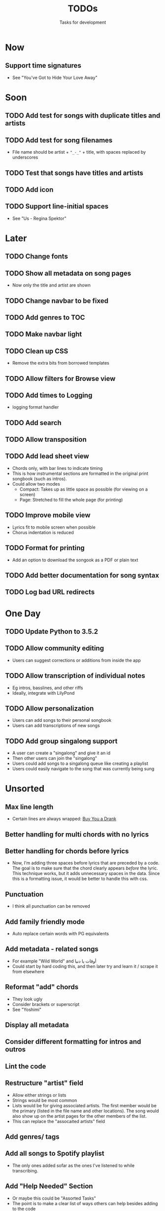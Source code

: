 #+TITLE: TODOs
#+SUBTITLE: Tasks for development

* Now
** Support time signatures
- See "You've Got to Hide Your Love Away"
* Soon
** TODO Add test for songs with duplicate titles and artists
** TODO Add test for song filenames
- File name should be artist + ~"_-_"~ + title, with spaces replaced by underscores
** TODO Test that songs have titles and artists
** TODO Add icon
** TODO Support line-initial spaces
- See "Us - Regina Spektor"
* Later
** TODO Change fonts
** TODO Show all metadata on song pages
- Now only the title and artist are shown
** TODO Change navbar to be fixed
** TODO Add genres to TOC
** TODO Make navbar light
** TODO Clean up CSS
- Remove the extra bits from borrowed templates
** TODO Allow filters for Browse view
** TODO Add times to Logging
- logging format handler
** TODO Add search
** TODO Allow transposition
** TODO Add lead sheet view
- Chords only, with bar lines to indicate timing
- This is how instrumental sections are formatted in the original print songbook (such as intros).
- Could allow two modes
  - Compact: Takes up as little space as possible (for viewing on a screen)
  - Page: Stretched to fill the whole page (for printing)
    
** TODO Improve mobile view
- Lyrics fit to mobile screen when possible
- Chorus indentation is reduced
  
** TODO Format for printing
- Add an option to download the songook as a PDF or plain text

** TODO Add better documentation for song syntax
** TODO Log bad URL redirects

* One Day
** TODO Update Python to 3.5.2
** TODO Allow community editing
- Users can suggest corrections or additions from inside the app
  
** TODO Allow transcription of individual notes
- Eg intros, basslines, and other riffs
- Ideally, integrate with LilyPond

** TODO Allow personalization
- Users can add songs to their personal songbook
- Users can add transcriptions of new songs

** TODO Add group singalong support
- A user can create a "singalong" and give it an id
- Then other users can join the "singalong"
- Users could add songs to a singalong queue like creating a playlist
- Users could easily navigate to the song that was currently being sung
* Unsorted
** Max line length
- Certain lines are always wrapped: [[file:~/Created/Projects/whsongbook/songs/production/Buy_You_a_Drank_-_T-Pain.song][Buy You a Drank]]
** Better handling for multi chords with no lyrics
** Better handling for chords before lyrics
- Now, I'm adding three spaces before lyrics that are preceded by a code. The goal is to make sure that the chord clearly appears /before/ the lyric. This technique works, but it adds unnecessary spaces in the data. Since this is a formatting issue, it would be better to handle this with css.
** Punctuation
- I think all punctuation can be removed
** Add family friendly mode
- Auto replace certain words with PG equivalents
** Add metadata - related songs
- For example "Wild World" and أوقات يا دنيا
- Could start by hard coding this, and then later try and learn it / scrape it from elsewhere
** Reformat "add" chords
- They look ugly
- Consider brackets or superscript
- See "Yoshimi"
** Display all metadata
** Consider different formatting for intros and outros
** Lint the code
** Restructure "artist" field
- Allow either strings or lists
- Strings would be most common
- Lists would be for giving associated artists. The first member would be the primary (listed in the file name and other locations). The song would also show up on the artist pages for the other members of the list.
- This can replace the "assocaited artists" field
** Add genres/ tags
** Add all songs to Spotify playlist
- The only ones added sofar as the ones I've listened to while transcribing.
** Add "Help Needed" Section
- Or maybe this could be "Assorted Tasks"
- The point is to make a clear list of ways others can help besides adding to the code
- Content
  - Complete Spotify playlist
  - Create playlist on other platforms
  - Find / correct errors in songs
  - Suggest / transcribe new songs
  - Add metadata to songs (genres, years, other artists)
** Add dates to metadata
- First added
- Last modified
- Since the songs are stored as text files, I wonder if I can extract this information from their git commit history
- I would rather /not/ make a database just to keep track of this
- If possible, stick to the principle: all information about each song is contained in its ".song" file
** Sort by difficulty
- Add degrees of difficulty
- Allow people to easily find songs of similar difficulty
- Maybe allow users to rank difficulty
** Add buttons "similar" and "different"
- Based on genre
- Based on difficulty
- Based on chord progression
** Bug: Arabic artist pages are not working
